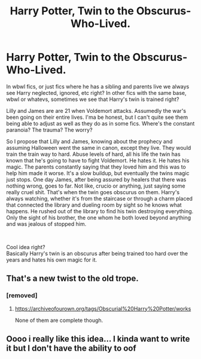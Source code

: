 #+TITLE: Harry Potter, Twin to the Obscurus-Who-Lived.

* Harry Potter, Twin to the Obscurus-Who-Lived.
:PROPERTIES:
:Author: Super_Seeker
:Score: 25
:DateUnix: 1583219124.0
:DateShort: 2020-Mar-03
:FlairText: Prompt
:END:
In wbwl fics, or just fics where he has a sibling and parents live we always see Harry neglected, ignored, etc right? In other fics with the same base, wbwl or whatevs, sometimes we see that Harry's twin is trained right?

Lilly and James are are 21 when Voldemort attacks. Assumedly the war's been going on their entire lives. I'ma be honest, but I can't quite see them being able to adjust as well as they do as in some fics. Where's the constant paranoia? The trauma? The worry?

So I propose that Lilly and James, knowing about the prophecy and assuming Halloween went the same in canon, except they live. They would train the train way to hard. Abuse levels of hard, all his life the twin has known that he's going to have to fight Voldemort. He hates it. He hates his magic. The parents constantly saying that they loved him and this was to help him made it worse. It's a slow buildup, but eventually the twins magic just stops. One day James, after being assured by healers that there was nothing wrong, goes to far. Not like, crucio or anything, just saying some really cruel shit. That's when the twin goes obscurus on them. Harry's always watching, whether it's from the staircase or through a charm placed that connected the library and dueling room by sight so he knows what happens. He rushed out of the library to find his twin destroying everything. Only the sight of his brother, the one whom he both loved beyond anything and was jealous of stopped him.

​

Cool idea right?\\
Basically Harry's twin is an obscurus after being trained too hard over the years and hates his own magic for it.


** That's a new twist to the old trope.
:PROPERTIES:
:Score: 8
:DateUnix: 1583221941.0
:DateShort: 2020-Mar-03
:END:

*** [removed]
:PROPERTIES:
:Score: 4
:DateUnix: 1583233969.0
:DateShort: 2020-Mar-03
:END:

**** [[https://archiveofourown.org/tags/Obscurial%20Harry%20Potter/works]]

None of them are complete though.
:PROPERTIES:
:Score: 3
:DateUnix: 1583235324.0
:DateShort: 2020-Mar-03
:END:


** Oooo i really like this idea... I kinda want to write it but I don't have the ability to oof
:PROPERTIES:
:Author: lazyhatchet
:Score: 3
:DateUnix: 1583249614.0
:DateShort: 2020-Mar-03
:END:
